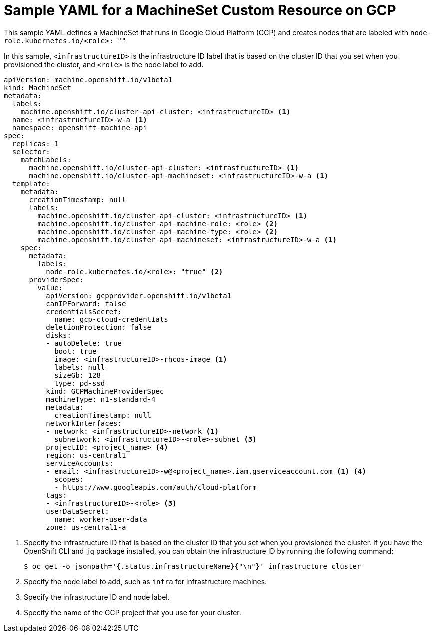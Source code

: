 // Module included in the following assemblies:
//
// * machine_management/creating-infrastructure-machinesets.adoc
// * machine_management/creating-machineset-gcp.adoc

[id="machineset-yaml-gcp_{context}"]
=  Sample YAML for a MachineSet Custom Resource on GCP

This sample YAML defines a MachineSet that runs in Google Cloud Platform (GCP)
and creates nodes that are labeled with `node-role.kubernetes.io/<role>: ""`

In this sample, `<infrastructureID>` is the infrastructure ID label that is
based on the cluster ID that you set when you provisioned
the cluster, and `<role>` is the node label to add.

[source,yaml]
----
apiVersion: machine.openshift.io/v1beta1
kind: MachineSet
metadata:
  labels:
    machine.openshift.io/cluster-api-cluster: <infrastructureID> <1>
  name: <infrastructureID>-w-a <1>
  namespace: openshift-machine-api
spec:
  replicas: 1
  selector:
    matchLabels:
      machine.openshift.io/cluster-api-cluster: <infrastructureID> <1>
      machine.openshift.io/cluster-api-machineset: <infrastructureID>-w-a <1>
  template:
    metadata:
      creationTimestamp: null
      labels:
        machine.openshift.io/cluster-api-cluster: <infrastructureID> <1>
        machine.openshift.io/cluster-api-machine-role: <role> <2>
        machine.openshift.io/cluster-api-machine-type: <role> <2>
        machine.openshift.io/cluster-api-machineset: <infrastructureID>-w-a <1>
    spec:
      metadata:
        labels:
          node-role.kubernetes.io/<role>: "true" <2>
      providerSpec:
        value:
          apiVersion: gcpprovider.openshift.io/v1beta1
          canIPForward: false
          credentialsSecret:
            name: gcp-cloud-credentials
          deletionProtection: false
          disks:
          - autoDelete: true
            boot: true
            image: <infrastructureID>-rhcos-image <1>
            labels: null
            sizeGb: 128
            type: pd-ssd
          kind: GCPMachineProviderSpec
          machineType: n1-standard-4
          metadata:
            creationTimestamp: null
          networkInterfaces:
          - network: <infrastructureID>-network <1>
            subnetwork: <infrastructureID>-<role>-subnet <3>
          projectID: <project_name> <4>
          region: us-central1
          serviceAccounts:
          - email: <infrastructureID>-w@<project_name>.iam.gserviceaccount.com <1> <4>
            scopes:
            - https://www.googleapis.com/auth/cloud-platform
          tags:
          - <infrastructureID>-<role> <3>
          userDataSecret:
            name: worker-user-data
          zone: us-central1-a
----
<1> Specify the infrastructure ID that is based on the cluster ID that
you set when you provisioned the cluster. If you have the OpenShift CLI and `jq`
package installed, you can obtain the infrastructure ID by running the following
command:
+
----
$ oc get -o jsonpath='{.status.infrastructureName}{"\n"}' infrastructure cluster
----
<2> Specify the node label to add, such as `infra` for infrastructure machines.
<3> Specify the infrastructure ID and node label.
<4> Specify the name of the GCP project that you use for your cluster.
